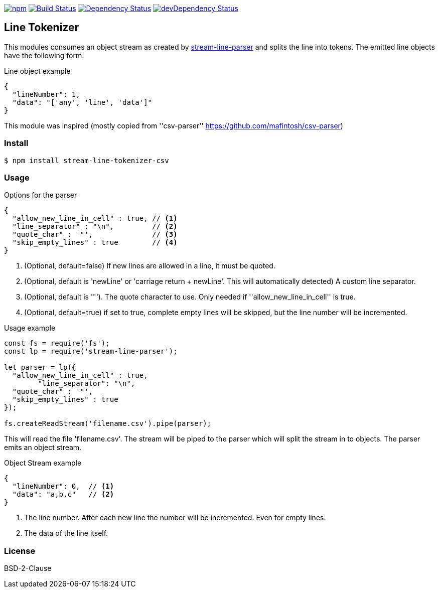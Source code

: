 

image:https://img.shields.io/npm/v/stream-line-parser.svg[npm,link=https://www.npmjs.com/package/stream-line-parser]
image:https://secure.travis-ci.org/darlenya/stream-line-parser.png[Build Status,link=http://travis-ci.org/darlenya/stream-line-parser]
image:https://david-dm.org/darlenya/stream-line-parser.svg[Dependency Status,link=https://david-dm.org/darlenya/stream-line-parser]
image:https://david-dm.org/darlenya/stream-line-parser/dev-status.svg[devDependency Status,link=https://david-dm.org/darlenya/stream-line-parser#info=devDependencies]

== Line Tokenizer
This modules consumes an object stream as created by https://github.com/darlenya/stream-line-parser[stream-line-parser] and splits the line into tokens.
The emitted line objects have the following form:

.Line object example
[source,json]
----
{
  "lineNumber": 1,
  "data": "['any', 'line', 'data']"
}
----

This module was inspired (mostly copied from ''csv-parser'' https://github.com/mafintosh/csv-parser)

=== Install
[source,bash]
----
$ npm install stream-line-tokenizer-csv
----


=== Usage

.Options for the parser
[source,js]
----
{
  "allow_new_line_in_cell" : true, // <1>
  "line_separator" : "\n",         // <2>
  "quote_char" : '"',              // <3>
  "skip_empty_lines" : true        // <4>
}
----
<1> (Optional, default=false) If new lines are allowed in a line, it must be quoted.
<2> (Optional, default is 'newLine' or 'carriage return + newLine'. This will automatically detected) A custom line separator.
<3> (Optional, default is '"'). The quote character to use. Only needed if ''allow_new_line_in_cell'' is true.
<4> (Optional, default=true) if set to true, complete empty lines will be skipped, but the line number will be incremented.


.Usage example
[source,js]
----
const fs = require('fs');
const lp = require('stream-line-parser');

let parser = lp({
  "allow_new_line_in_cell" : true,
	"line_separator": "\n",
  "quote_char" : '"',
  "skip_empty_lines" : true
});

fs.createReadStream('filename.csv').pipe(parser);

----

This will read the file 'filename.csv'. The stream will be piped to the parser which
will split the stream in to objects. The parser emits an object stream.

.Object Stream example
[source,js]
----
{
  "lineNumber": 0,  // <1>
  "data": "a,b,c"   // <2>
}
----
<1> The line number. After each new line the number will be incremented. Even for empty lines.
<2> The data of the line itself.


=== License
BSD-2-Clause
